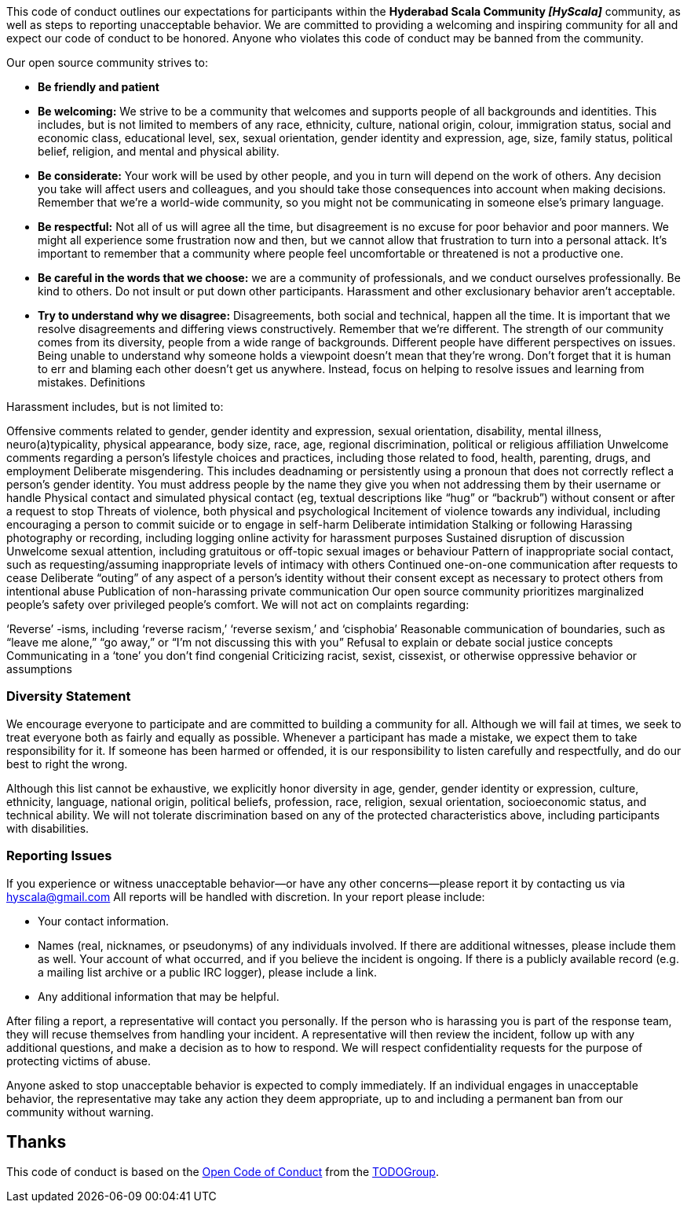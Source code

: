 This code of conduct outlines our expectations for participants within the *Hyderabad Scala Community _[HyScala]_* community, as well as steps to reporting unacceptable behavior. We are committed to providing a welcoming and inspiring community for all and expect our code of conduct to be honored. Anyone who violates this code of conduct may be banned from the community.

[underline]#Our open source community strives to:#

* **Be friendly and patient**
* **Be welcoming:** We strive to be a community that welcomes and supports people of all backgrounds and identities. This includes, but is not limited to members of any race, ethnicity, culture, national origin, colour, immigration status, social and economic class, educational level, sex, sexual orientation, gender identity and expression, age, size, family status, political belief, religion, and mental and physical ability.
* **Be considerate:** Your work will be used by other people, and you in turn will depend on the work of others. Any decision you take will affect users and colleagues, and you should take those consequences into account when making decisions. Remember that we’re a world-wide community, so you might not be communicating in someone else’s primary language.
* **Be respectful:** Not all of us will agree all the time, but disagreement is no excuse for poor behavior and poor manners. We might all experience some frustration now and then, but we cannot allow that frustration to turn into a personal attack. It’s important to remember that a community where people feel uncomfortable or threatened is not a productive one.
* **Be careful in the words that we choose:** we are a community of professionals, and we conduct ourselves professionally. Be kind to others. Do not insult or put down other participants. Harassment and other exclusionary behavior aren’t acceptable.
* **Try to understand why we disagree:** Disagreements, both social and technical, happen all the time. It is important that we resolve disagreements and differing views constructively. Remember that we’re different. The strength of our community comes from its diversity, people from a wide range of backgrounds. Different people have different perspectives on issues. Being unable to understand why someone holds a viewpoint doesn’t mean that they’re wrong. Don’t forget that it is human to err and blaming each other doesn’t get us anywhere. Instead, focus on helping to resolve issues and learning from mistakes.
Definitions

[underline]#Harassment includes, but is not limited to:#

Offensive comments related to gender, gender identity and expression, sexual orientation, disability, mental illness, neuro(a)typicality, physical appearance, body size, race, age, regional discrimination, political or religious affiliation
Unwelcome comments regarding a person’s lifestyle choices and practices, including those related to food, health, parenting, drugs, and employment
Deliberate misgendering. This includes deadnaming or persistently using a pronoun that does not correctly reflect a person’s gender identity. You must address people by the name they give you when not addressing them by their username or handle
Physical contact and simulated physical contact (eg, textual descriptions like “hug” or “backrub”) without consent or after a request to stop
Threats of violence, both physical and psychological
Incitement of violence towards any individual, including encouraging a person to commit suicide or to engage in self-harm
Deliberate intimidation
Stalking or following
Harassing photography or recording, including logging online activity for harassment purposes
Sustained disruption of discussion
Unwelcome sexual attention, including gratuitous or off-topic sexual images or behaviour
Pattern of inappropriate social contact, such as requesting/assuming inappropriate levels of intimacy with others
Continued one-on-one communication after requests to cease
Deliberate “outing” of any aspect of a person’s identity without their consent except as necessary to protect others from intentional abuse
Publication of non-harassing private communication
Our open source community prioritizes marginalized people’s safety over privileged people’s comfort. We will not act on complaints regarding:

‘Reverse’ -isms, including ‘reverse racism,’ ‘reverse sexism,’ and ‘cisphobia’
Reasonable communication of boundaries, such as “leave me alone,” “go away,” or “I’m not discussing this with you”
Refusal to explain or debate social justice concepts
Communicating in a ‘tone’ you don’t find congenial
Criticizing racist, sexist, cissexist, or otherwise oppressive behavior or assumptions

### Diversity Statement

We encourage everyone to participate and are committed to building a community for all. Although we will fail at times, we seek to treat everyone both as fairly and equally as possible. Whenever a participant has made a mistake, we expect them to take responsibility for it. If someone has been harmed or offended, it is our responsibility to listen carefully and respectfully, and do our best to right the wrong.

Although this list cannot be exhaustive, we explicitly honor diversity in age, gender, gender identity or expression, culture, ethnicity, language, national origin, political beliefs, profession, race, religion, sexual orientation, socioeconomic status, and technical ability. We will not tolerate discrimination based on any of the protected characteristics above, including participants with disabilities.

### Reporting Issues

If you experience or witness unacceptable behavior—or have any other concerns—please report it by contacting us via link:mailto:hyscala@gmail.com[hyscala@gmail.com] All reports will be handled with discretion. In your report please include:

- Your contact information.
- Names (real, nicknames, or pseudonyms) of any individuals involved. If there are additional witnesses, please
include them as well. Your account of what occurred, and if you believe the incident is ongoing. If there is a publicly available record (e.g. a mailing list archive or a public IRC logger), please include a link.
- Any additional information that may be helpful.

After filing a report, a representative will contact you personally. If the person who is harassing you is part of the response team, they will recuse themselves from handling your incident. A representative will then review the incident, follow up with any additional questions, and make a decision as to how to respond. We will respect confidentiality requests for the purpose of protecting victims of abuse.

Anyone asked to stop unacceptable behavior is expected to comply immediately. If an individual engages in unacceptable behavior, the representative may take any action they deem appropriate, up to and including a permanent ban from our community without warning.

## Thanks

This code of conduct is based on the link:https://github.com/todogroup/opencodeofconduct[Open Code of Conduct] from the link:http://todogroup.org[TODOGroup].
